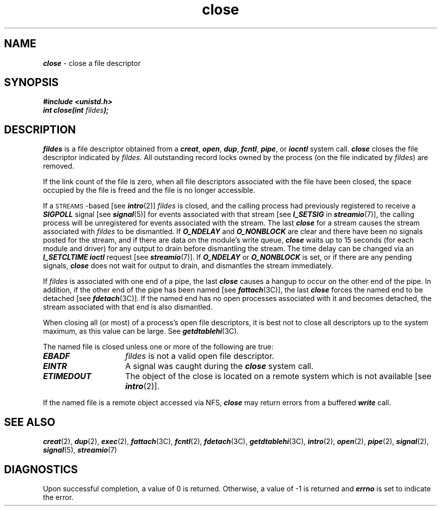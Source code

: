 '\"macro stdmacro
.if n .pH 2/gen/close @(#)close	43.5 of 8/4/92
.\" Copyright 1992, 1991 UNIX System Laboratories, Inc.
.\" Copyright 1990, 1989 AT&T
.TH close 2
.SH NAME
\f4close\f1 \- close a file descriptor
.SH SYNOPSIS
\f4#include <unistd.h>\f1
.br
\f4int close(int \f2fildes\fP);\f1
.SH DESCRIPTION
.I fildes\^
is a
file descriptor
obtained from a
\f4creat\fP,
\f4open\fP,
\f4dup\fP,
\f4fcntl\fP,
\f4pipe\fP,
or
\f4iocntl\fP
system call.
\f4close\fP
closes the file descriptor indicated by \f2fildes\fP.
All outstanding record locks owned by the process (on the file indicated by
\f2fildes\fP) are removed.
.PP
If the link count of the file is zero, when all file descriptors
associated with the file have been closed, the space occupied by the
file is freed and the file is no longer accessible.
.PP
If a \s-1STREAMS\s0-based
[see \f4intro\fP(2)] \f2fildes\fP is closed,
and the calling process had previously registered to receive
a \f4SIGPOLL\fP signal [see \f4signal\fP(5)] for
events associated with that stream [see \f4I_SETSIG\fP in \f4streamio\fP(7)],
the calling process will be unregistered for events associated with the stream.
The last \f4close\fP for a stream causes the stream associated with
\f2fildes\f1 to be dismantled.
If
\f4O_NDELAY\fP and \f4O_NONBLOCK\fP
are clear and there have been no signals posted for the stream,
and if there are data on the module's write queue,
\f4close\fP
waits up to 15 seconds (for each module and driver) for any output to drain
before dismantling the stream.
The time delay can be changed via an \f4I_SETCLTIME\f1 \f4ioctl\f1 request
[see \f4streamio\f1(7)].
If \f4O_NDELAY\fP or \f4O_NONBLOCK\fP is set,
or if there are any pending signals,
\f4close\fP does not wait for output to drain, and dismantles
the stream immediately.
.PP
If \f2fildes\fP is associated with one end of a pipe, the last \f4close\fP causes
a hangup to occur on the other end of the pipe.
In addition, if the other end of the pipe has been named [see \f4fattach\f1(3C)],
the last \f4close\fP forces the named end to be detached [see \f4fdetach\f1(3C)].
If the named end has no open processes associated with it and becomes detached,
the stream associated with that end is also dismantled.
.PP
When closing all (or most) of a process's open file descriptors, it is
best not to close all descriptors up to the system maximum, as this value
can be large.  See \f4getdtablehi\fP(3C).
.PP
The named file is closed unless one or more of the following are true:
.TP 15
\f4EBADF\fP
.I fildes\^
is not a valid open
file descriptor.
.TP 15
\f4EINTR\fP
A signal was caught during the \f4close\fP system call.
.TP 15
\f4ETIMEDOUT\fP
The object of the close is located on a remote system which is not available [see \f4intro\fP(2)].
.PP
If the named file is a remote object accessed via NFS, \f4close\fP may return
errors from a buffered \f4write\fP call.
.SH "SEE ALSO"
\f4creat\fP(2),
\f4dup\fP(2),
\f4exec\fP(2),
\f4fattach\f1(3C),
\f4fcntl\fP(2),
\f4fdetach\fP(3C),
\f4getdtablehi\fP(3C),
\f4intro\fP(2),
\f4open\fP(2),
\f4pipe\fP(2),
\f4signal\fP(2),
\f4signal\fP(5),
\f4streamio\fP(7)
.SH "DIAGNOSTICS"
Upon successful completion, a value of 0 is returned.
Otherwise, a value of \-1 is returned and \f4errno\fP
is set to indicate the error.
